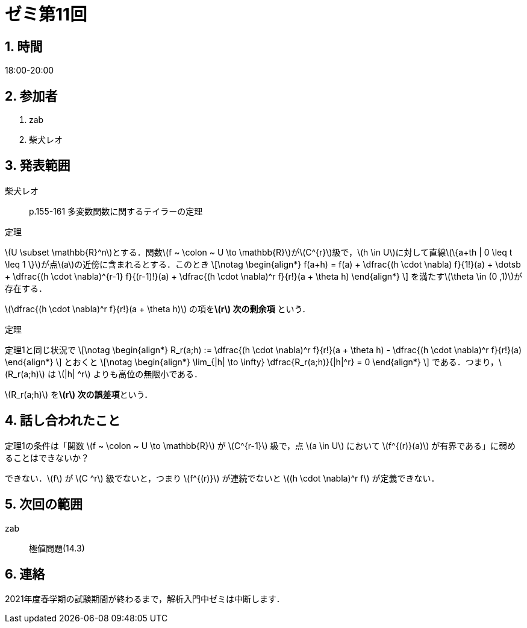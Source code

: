 = ゼミ第11回
:page-author: shiba
:page-layout: post
:page-categories:  [ "松坂解析 中 2021"]
:page-tags: ["議事録"]
:page-image: assets/images/Analysis_II.png
:page-permalink: Analysis_II_2021/seminar-11
:sectnums:
:sectnumlevels: 2
:dummy: {counter2:section:0}

== 時間

18:00-20:00

== 参加者

. zab
. 柴犬レオ

== 発表範囲

柴犬レオ::
p.155-161 多変数関数に関するテイラーの定理

:thm-multi-taylor: 定理
[#thm-multi-taylor.theorem.NoBreak, title='{thm-multi-taylor}']
[[thm-multi-taylor, {section}.{num}]]
****
\(U \subset \mathbb{R}^n\)とする．関数\(f ~ \colon ~ U \to \mathbb{R}\)が\(C^{r}\)級で，\(h \in U\)に対して直線\(\{a+th | 0 \leq t \leq 1 \}\)が点\(a\)の近傍に含まれるとする．このとき
\[\notag
    \begin{align*}
        f(a+h) = f(a) + \dfrac{(h \cdot \nabla) f}{1!}(a) + \dotsb + \dfrac{(h \cdot \nabla)^{r-1} f}{(r-1)!}(a) + \dfrac{(h \cdot \nabla)^r f}{r!}(a + \theta h)
    \end{align*}
\]
を満たす\(\theta \in (0 ,1)\)が存在する．
****

\(\dfrac{(h \cdot \nabla)^r f}{r!}(a + \theta h)\) の項を**\(r\) 次の剰余項** という．

:thm-: 定理
[#thm-.theorem.NoBreak, title='{thm-}']
[[thm-, {section}.{num}]]
****
定理1と同じ状況で
\[\notag
    \begin{align*}
        R_r(a;h) := \dfrac{(h \cdot \nabla)^r f}{r!}(a + \theta h) - \dfrac{(h \cdot \nabla)^r f}{r!}(a)
    \end{align*}
\]
とおくと
\[\notag
    \begin{align*}
        \lim_{|h| \to \infty} \dfrac{R_r(a;h)}{|h|^r} = 0
    \end{align*}
\]
である．つまり，\(R_r(a;h)\) は \(|h| ^r\) よりも高位の無限小である．
****

\(R_r(a;h)\) を**\(r\) 次の誤差項**という．

== 話し合われたこと

定理1の条件は「関数 \(f ~ \colon ~ U \to \mathbb{R}\) が \(C^{r-1}\) 級で，点 \(a \in U\) において \(f^{(r)}(a)\) が有界である」に弱めることはできないか？

できない．\(f\) が \(C ^r\) 級でないと，つまり \(f^{(r)}\) が連続でないと \((h \cdot \nabla)^r f\) が定義できない．


== 次回の範囲

zab::
極値問題(14.3)

== 連絡

2021年度春学期の試験期間が終わるまで，解析入門中ゼミは中断します．

